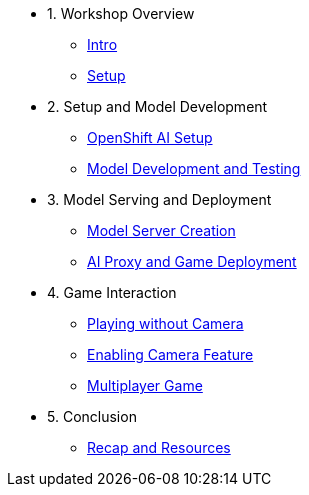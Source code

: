 ////
* xref:module-01.adoc[1. RPM Native Container]
** xref:module-01.adoc#repositories[Repositories]
** xref:module-01.adoc#software[Software]

* xref:module-02.adoc[2. GitHub Sourced Container]
** xref:module-02.adoc#prerequisites[Install Prerequisites]
** xref:module-02.adoc#container[Enable Container]
////

* 1. Workshop Overview
** xref:index.adoc[Intro] 
** xref:setup.adoc[Setup]

* 2. Setup and Model Development
** xref:module-02.adoc#openshift-ai-setup[OpenShift AI Setup] 
** xref:module-02.adoc#model-development-testing[Model Development and Testing]

* 3. Model Serving and Deployment
** xref:module-03.adoc#model-server-creation[Model Server Creation] 
** xref:module-03.adoc#ai-proxy-game-deployment[AI Proxy and Game Deployment]

* 4. Game Interaction
** xref:module-04.adoc#playing-without-camera[Playing without Camera] 
** xref:module-04.adoc#enabling-camera-feature[Enabling Camera Feature] 
** xref:module-04.adoc#multiplayer-game[Multiplayer Game]

* 5. Conclusion
** xref:module-05.adoc#recap-resources[Recap and Resources]